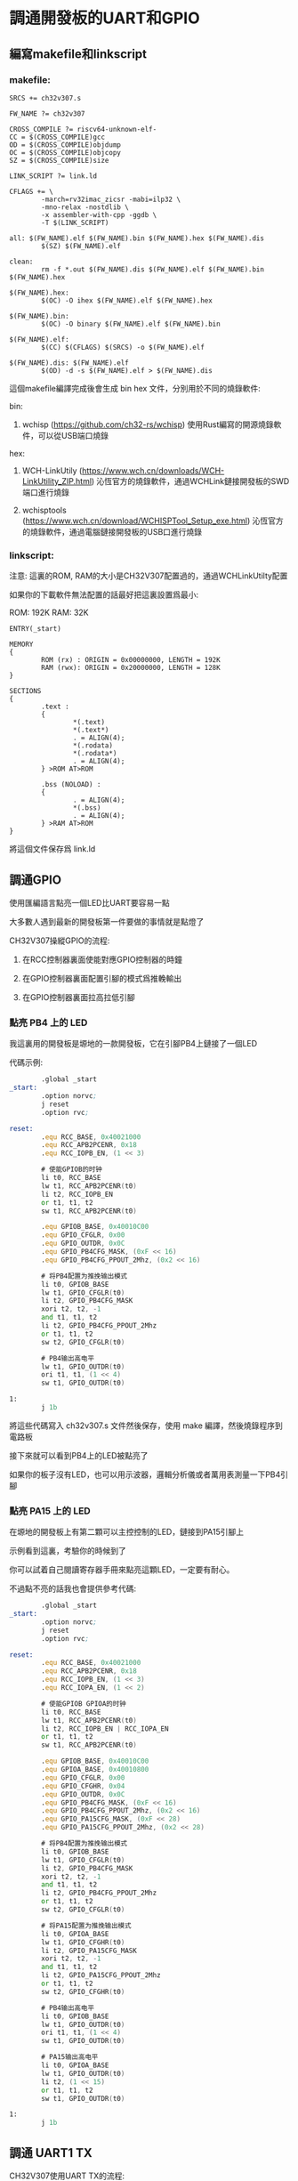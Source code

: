 * 調通開發板的UART和GPIO

** 編寫makefile和linkscript

*** makefile:

#+BEGIN_SRC shell
SRCS += ch32v307.s

FW_NAME ?= ch32v307

CROSS_COMPILE ?= riscv64-unknown-elf-
CC = $(CROSS_COMPILE)gcc
OD = $(CROSS_COMPILE)objdump
OC = $(CROSS_COMPILE)objcopy
SZ = $(CROSS_COMPILE)size

LINK_SCRIPT ?= link.ld

CFLAGS += \
        -march=rv32imac_zicsr -mabi=ilp32 \
        -mno-relax -nostdlib \
        -x assembler-with-cpp -ggdb \
        -T $(LINK_SCRIPT)

all: $(FW_NAME).elf $(FW_NAME).bin $(FW_NAME).hex $(FW_NAME).dis
        $(SZ) $(FW_NAME).elf

clean:
        rm -f *.out $(FW_NAME).dis $(FW_NAME).elf $(FW_NAME).bin $(FW_NAME).hex

$(FW_NAME).hex:
        $(OC) -O ihex $(FW_NAME).elf $(FW_NAME).hex

$(FW_NAME).bin:
        $(OC) -O binary $(FW_NAME).elf $(FW_NAME).bin

$(FW_NAME).elf:
        $(CC) $(CFLAGS) $(SRCS) -o $(FW_NAME).elf

$(FW_NAME).dis: $(FW_NAME).elf
        $(OD) -d -s $(FW_NAME).elf > $(FW_NAME).dis
#+END_SRC

這個makefile編譯完成後會生成 bin hex 文件，分別用於不同的燒錄軟件:

bin:

1. wchisp (https://github.com/ch32-rs/wchisp) 使用Rust編寫的開源燒錄軟件，可以從USB端口燒錄

hex:

1. WCH-LinkUtily (https://www.wch.cn/downloads/WCH-LinkUtility_ZIP.html) 沁恆官方的燒錄軟件，通過WCHLink鏈接開發板的SWD端口進行燒錄

2. wchisptools (https://www.wch.cn/download/WCHISPTool_Setup_exe.html) 沁恆官方的燒錄軟件，通過電腦鏈接開發板的USB口進行燒錄

*** linkscript:

注意: 這裏的ROM, RAM的大小是CH32V307配置過的，通過WCHLinkUtilty配置

如果你的下載軟件無法配置的話最好把這裏設置爲最小:

ROM: 192K
RAM: 32K

#+BEGIN_SRC text
ENTRY(_start)

MEMORY
{
        ROM (rx) : ORIGIN = 0x00000000, LENGTH = 192K
        RAM (rwx): ORIGIN = 0x20000000, LENGTH = 128K
}

SECTIONS
{
        .text :
        {
                *(.text)
                *(.text*)
                . = ALIGN(4);
                *(.rodata)
                *(.rodata*)
                . = ALIGN(4);
        } >ROM AT>ROM

        .bss (NOLOAD) :
        {
                . = ALIGN(4);
                *(.bss)
                . = ALIGN(4);
        } >RAM AT>ROM
}
#+END_SRC

將這個文件保存爲 link.ld

** 調通GPIO

使用匯編語言點亮一個LED比UART要容易一點

大多數人遇到最新的開發板第一件要做的事情就是點燈了

CH32V307操縱GPIO的流程:

1. 在RCC控制器裏面使能對應GPIO控制器的時鐘

2. 在GPIO控制器裏面配置引腳的模式爲推輓輸出

3. 在GPIO控制器裏面拉高拉低引腳

*** 點亮 PB4 上的 LED

我這裏用的開發板是塬地的一款開發板，它在引腳PB4上鏈接了一個LED

代碼示例:

#+BEGIN_SRC asm
        .global _start
_start:
        .option norvc;
        j reset
        .option rvc;

reset:
        .equ RCC_BASE, 0x40021000
        .equ RCC_APB2PCENR, 0x18
        .equ RCC_IOPB_EN, (1 << 3)

        # 使能GPIOB的时钟
        li t0, RCC_BASE
        lw t1, RCC_APB2PCENR(t0)
        li t2, RCC_IOPB_EN
        or t1, t1, t2
        sw t1, RCC_APB2PCENR(t0)

        .equ GPIOB_BASE, 0x40010C00
        .equ GPIO_CFGLR, 0x00
        .equ GPIO_OUTDR, 0x0C
        .equ GPIO_PB4CFG_MASK, (0xF << 16)
        .equ GPIO_PB4CFG_PPOUT_2Mhz, (0x2 << 16)

        # 将PB4配置为推挽输出模式
        li t0, GPIOB_BASE
        lw t1, GPIO_CFGLR(t0)
        li t2, GPIO_PB4CFG_MASK
        xori t2, t2, -1
        and t1, t1, t2
        li t2, GPIO_PB4CFG_PPOUT_2Mhz
        or t1, t1, t2
        sw t2, GPIO_CFGLR(t0)

        # PB4输出高电平
        lw t1, GPIO_OUTDR(t0)
        ori t1, t1, (1 << 4)
        sw t1, GPIO_OUTDR(t0)

1:
        j 1b
#+END_SRC

將這些代碼寫入 ch32v307.s 文件然後保存，使用 make 編譯，然後燒錄程序到電路板

接下來就可以看到PB4上的LED被點亮了

如果你的板子沒有LED，也可以用示波器，邏輯分析儀或者萬用表測量一下PB4引腳

*** 點亮 PA15 上的 LED

在塬地的開發板上有第二顆可以主控控制的LED，鏈接到PA15引腳上

示例看到這裏，考驗你的時候到了

你可以試着自己閱讀寄存器手冊來點亮這顆LED，一定要有耐心。

不過點不亮的話我也會提供參考代碼:

#+BEGIN_SRC asm
        .global _start
_start:
        .option norvc;
        j reset
        .option rvc;

reset:
        .equ RCC_BASE, 0x40021000
        .equ RCC_APB2PCENR, 0x18
        .equ RCC_IOPB_EN, (1 << 3)
        .equ RCC_IOPA_EN, (1 << 2)

        # 使能GPIOB GPIOA的时钟
        li t0, RCC_BASE
        lw t1, RCC_APB2PCENR(t0)
        li t2, RCC_IOPB_EN | RCC_IOPA_EN
        or t1, t1, t2
        sw t1, RCC_APB2PCENR(t0)

        .equ GPIOB_BASE, 0x40010C00
        .equ GPIOA_BASE, 0x40010800
        .equ GPIO_CFGLR, 0x00
        .equ GPIO_CFGHR, 0x04
        .equ GPIO_OUTDR, 0x0C
        .equ GPIO_PB4CFG_MASK, (0xF << 16)
        .equ GPIO_PB4CFG_PPOUT_2Mhz, (0x2 << 16)
        .equ GPIO_PA15CFG_MASK, (0xF << 28)
        .equ GPIO_PA15CFG_PPOUT_2Mhz, (0x2 << 28)

        # 将PB4配置为推挽输出模式
        li t0, GPIOB_BASE
        lw t1, GPIO_CFGLR(t0)
        li t2, GPIO_PB4CFG_MASK
        xori t2, t2, -1
        and t1, t1, t2
        li t2, GPIO_PB4CFG_PPOUT_2Mhz
        or t1, t1, t2
        sw t2, GPIO_CFGLR(t0)

        # 将PA15配置为推挽输出模式
        li t0, GPIOA_BASE
        lw t1, GPIO_CFGHR(t0)
        li t2, GPIO_PA15CFG_MASK
        xori t2, t2, -1
        and t1, t1, t2
        li t2, GPIO_PA15CFG_PPOUT_2Mhz
        or t1, t1, t2
        sw t2, GPIO_CFGHR(t0)

        # PB4输出高电平
        li t0, GPIOB_BASE
        lw t1, GPIO_OUTDR(t0)
        ori t1, t1, (1 << 4)
        sw t1, GPIO_OUTDR(t0)

        # PA15输出高电平
        li t0, GPIOA_BASE
        lw t1, GPIO_OUTDR(t0)
        li t2, (1 << 15)
        or t1, t1, t2
        sw t1, GPIO_OUTDR(t0)

1:
        j 1b
#+END_SRC

** 調通 UART1 TX

CH32V307使用UART TX的流程:

1. 在RCC控制器裏面使能對應UART控制器的時鐘

2. 在GPIO控制器裏面配置引腳的模式爲推輓復用輸出

3. 在UART控制器裏面配置波特率，使能UART控制器，配置模式，使能TX

4. 將數據填入UART控制器，然後通過TX引腳發送出去

配置PA9爲UART1 TX，然後配置UART控制器，然後使用115200波特率輸出一大堆 0x55，代碼在這裏:

#+BEGIN_SRC asm
	.global _start
_start:
	.option norvc;
	j reset
	.option rvc;

reset:
	.equ RCC_BASE, 0x40021000
	.equ RCC_APB2PCENR, 0x18
	.equ RCC_IOPB_EN, (1 << 3)
	.equ RCC_IOPA_EN, (1 << 2)
	.equ RCC_UART1_EN, (1 << 14)

	# 使能时钟:
	# GPIOA GPIOB
	# UART1
	li t0, RCC_BASE
	lw t1, RCC_APB2PCENR(t0)
	li t2, RCC_IOPB_EN | RCC_IOPA_EN | RCC_UART1_EN
	or t1, t1, t2
	sw t1, RCC_APB2PCENR(t0)

	.equ GPIOB_BASE, 0x40010C00
	.equ GPIOA_BASE, 0x40010800
	.equ GPIO_CFGLR, 0x00
	.equ GPIO_CFGHR, 0x04
	.equ GPIO_OUTDR, 0x0C
	.equ GPIO_PB4CFG_MASK, (0xF << 16)
	.equ GPIO_PB4CFG_PPOUT_2Mhz, (0x2 << 16)
	.equ GPIO_PA15CFG_MASK, (0xF << 28)
	.equ GPIO_PA15CFG_PPOUT_2Mhz, (0x2 << 28)
	.equ GPIO_PA9CFG_MASK, (0xF << 4)
	.equ GPIO_PA9CFG_MUPPOUT_50Mhz, (0xB << 4)

	# 将PB4配置为推挽输出模式
	li t0, GPIOB_BASE
	lw t1, GPIO_CFGLR(t0)
	li t2, GPIO_PB4CFG_MASK
	xori t2, t2, -1
	and t1, t1, t2
	li t2, GPIO_PB4CFG_PPOUT_2Mhz
	or t1, t1, t2
	sw t2, GPIO_CFGLR(t0)

	# 将PA15配置为推挽输出模式
	# 将PA9配置为复用推挽输出模式
	li t0, GPIOA_BASE
	lw t1, GPIO_CFGHR(t0)
	li t2, GPIO_PA15CFG_MASK | GPIO_PA9CFG_MASK
	xori t2, t2, -1
	and t1, t1, t2
	li t2, GPIO_PA15CFG_PPOUT_2Mhz | GPIO_PA9CFG_MUPPOUT_50Mhz
	or t1, t1, t2
	sw t2, GPIO_CFGHR(t0)

	# PB4输出高电平
	li t0, GPIOB_BASE
	lw t1, GPIO_OUTDR(t0)
	ori t1, t1, (1 << 4)
	sw t1, GPIO_OUTDR(t0)

	# PA15输出高电平
	li t0, GPIOA_BASE
	lw t1, GPIO_OUTDR(t0)
	li t2, (1 << 15)
	or t1, t1, t2
	sw t1, GPIO_OUTDR(t0)

	.equ UART1_BASE, 0x40013800
	.equ UART_DATAR, 0x04
	.equ UART_BRR,   0x08

	# 从寄存器手册内容和时钟树可以得到:
	# UART1的时钟源为PCLK2,即APB2提供的
	# PCLK2的时钟源是HCLK
	# HCLK的时钟源是SYSCLK

	# SYSCLK默认使用HSI，SYSCLK=8Mhz
	# SYSCLK根据HPRE分频得到HCLK，默认没有分频，HCLK=8Mhz
	# HCLK根据PPRE2分频得到PCLK2，默认没有分频，PCLK2=8Mhz

	# 波特率计算公式:
	# UART1这里的FCLK是PCLK2
	# 波特率 = FCLK / (16 * UARTDIV)
	# 那么:
	# (8 * 1000 * 1000) / (16 * 4.34) = 115207
	# UARTDIV=4.34
	# UARTDIV的计算公式:
	# UARTDIV=DIV_M+(DIV_F/16)
	# 那么:
	# 4 + (5 / 16) = 4.3125
	# DIV_M=4
	# DIV_F=5

	.equ BAUD_115200, ((4 << 4) | (5 << 0))

	li t0, UART1_BASE

	# 配置UART1波特率为115200
	li t1, BAUD_115200
	sw t1, UART_BRR(t0)

	# 使能UART控制器和TX功能
	.equ UART_CTLR1, 0x0C
	.equ UART_UE, (1 << 13)
	.equ UART_TE, (1 << 3)
	li t1, UART_UE | UART_TE
	sw t1, UART_CTLR1(t0)

	# UART1 PA9 TX 不断发送0x55
	li t0, UART1_BASE
	li t1, 0x55
1:
	sw t1, UART_DATAR(t0)
	j 1b
#+END_SRC

鏈接電路板的PA9到USB轉串口的RX腳，上電燒錄這段代碼，復位電路板，

然後配置USB轉串口的波特率爲115200，打開串口軟件，會顯示接收到一大堆UUUU

到這裏串口TX的程序仍然沒有結束，我們還需要處理一個問題:

按UART控制器的速率傳輸數據，即我們需要UART控制器傳輸完成後再往發送寄存器填下一個字節的數據。

我們需要改一下發送的代碼:

#+BEGIN_SRC asm
        # UART1 PA9 TX 不断发送 0x55 0x75
        .equ UART_STATR, 0x00
        .equ UART_TC, (1 << 6)
        li t0, UART1_BASE
        li t2, 0x55

2:
1:
        lw t1, UART_STATR(t0)
        andi t1, t1, UART_TC
        beqz t1, 1b
        sw t2, UART_DATAR(t0)
        xori t2, t2, (1 << 5)
        j 2b  
#+END_SRC

這樣，你的串口軟件應該會收到一大堆UuUuUuUuUuUuUu了

** END


